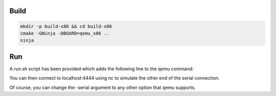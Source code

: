 Build
=====

.. code-block:: console

    mkdir -p build-x86 && cd build-x86
    cmake -GNinja -DBOARD=qemu_x86 ..
    ninja

Run
===

.. code-block:: console
    sh ../run.sh

A `run.sh` script has been provided which adds the following line to the qemu
command:

.. code-block:: console
    -serial tcp:localhost:4444,server,nowait

You can then connect to localhost:4444 using nc to simulate the other end of
the serial connection.

Of course, you can change the -serial argument to any other option that qemu
supports.
